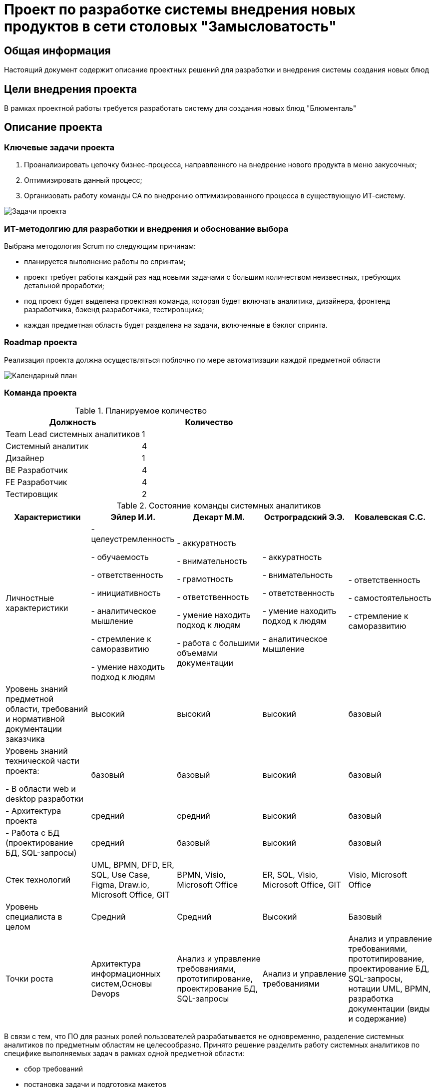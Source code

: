 = Проект по разработке системы внедрения новых продуктов в сети столовых "Замысловатость"

== Общая информация
Настоящий документ содержит описание проектных решений для разработки и внедрения системы создания новых блюд


== Цели внедрения проекта
В рамках проектной работы требуется разработать систему для создания новых блюд "Блюменталь"

== Описание проекта

=== Ключевые задачи проекта
. Проанализировать цепочку бизнес-процесса, направленного на внедрение нового продукта в меню закусочных;
. Оптимизировать данный процесс;
. Организовать работу команды СА по внедрению оптимизированного процесса в существующую ИТ-систему.

image::images/Задачи.png[Задачи проекта]

=== ИТ-методолгию для разработки и внедрения и обоснование выбора

Выбрана методология Scrum по следующим причинам:

- планируется выполнение работы по спринтам;
- проект требует работы каждый раз над новыми задачами с большим количеством неизвестных, требующих детальной проработки;
- под проект будет выделена проектная команда, которая будет включать аналитика, дизайнера, фронтенд разработчика, бэкенд разработчика, тестировщика;
- каждая предметная область будет разделена на задачи, включенные в бэклог спринта.

=== Roadmap проекта
Реализация проекта должна осуществляться поблочно по мере автоматизации каждой предметной области

image::images/Gant.png[Календарный план] 

=== Команда проекта

.Планируемое количество
[cols="2*",options="header"]  
|=== 
|Должность|Количество
|Team Lead системных аналитиков|1
|Системный аналитик|4
|Дизайнер|1
|BE Разработчик|4
|FE Разработчик|4
|Тестировщик|2
|===

.Состояние команды системных аналитиков
[cols="5*",options="header"]  
|=== 
|Характеристики|Эйлер И.И.|Декарт М.М.|Остроградский Э.Э.|Ковалевская С.С.
|Личностные характеристики|
- целеустремленность

- обучаемость

- ответственность

- инициативность

- аналитическое мышление

- стремление к саморазвитию

- умение находить подход к людям|
- аккуратность

- внимательность

- грамотность

- ответственность

- умение находить подход к людям

- работа с большими объемами документации|
- аккуратность

- внимательность

- ответственность

- умение находить подход к людям

- аналитическое мышление|
- ответственность

- самостоятельность

- стремление к саморазвитию

|Уровень знаний предметной области, требований и нормативной документации заказчика|высокий|высокий|высокий|базовый 
|Уровень знаний технической части проекта:

- В области web и desktop разработки|базовый|базовый|высокий|базовый 

|- Архитектура проекта|средний|средний|высокий|базовый 

|- Работа с БД (проектирование БД, SQL-запросы)|средний|базовый|высокий|базовый 

|Стек технологий|UML, BPMN, DFD, ER, SQL, Use Case, Figma, Draw.io, Microsoft Office, GIT|BPMN, Visio, Microsoft Office|ER, SQL, Visio, Microsoft Office, GIT|Visio, Microsoft Office 
|Уровень специалиста в целом|Средний|Средний|Высокий|Базовый 
|Точки роста|Архитектура информационных систем,Основы Devops|Анализ и управление требованиями, прототипирование, проектирование БД, SQL-запросы|Анализ и управление требованиями|Анализ и управление требованиями, прототипирование, проектирование БД, SQL-запросы, нотации UML, BPMN,
разработка документации (виды и содержание)
|===

В связи с тем, что ПО для разных ролей пользователей разрабатывается не одновременно, разделение системных аналитиков по предметным областям не целесообразно. Принято решение разделить работу системных аналитиков по специфике выполняемых задач в рамках одной предметной области:

* сбор требований
* постановка задачи и подготовка макетов
* тестирование
* участие в приемке и демонстрация

=== Риски проекта
[options="header"]
|===
|Код риска|Фаза проекта|Описание риска|Возможные последствия риска|Ущерб|Вероятность|Величина риска|Мера реагирования|Мероприятия по снижению рискового события|План действий при возникновении риска|Срок реагирования|Ответственное за риск лицо
|Р1|Разработка|Возникновение ошибок в связи с различием структуры серверов БД между пром.средой и средой разработки|Дополнительные затраты на устранение ошибок|4|3|12|Минимизация|
1. Сбор данных о среде эксплуатации целевой системы

2. Тестирование настроек на максимально приближенной к пром.среде архитектуре|Оперативная отладка настроек в процессе настройки в среде эксплуатации|До начала приемки|Команда разработки
|Р2|Ввод в постоянную эксплуатацию|Несоблюдение сроков развертывания целевой системы в среде эксплуатации|Сдвиг сроков финальных работ по приемке системы, сокращение сроков на устранение возникающих ошибок|3|4|12|Минимизация, принятие|
1. Подготовка и согласование со всеми участниками плана работ с конкретными датами

2. Подготовка плана действий на случай возникших ошибок

3. Обозначение последствий сдвига сроков для участников
|Устранение возникших ошибок в согласованные сроки|-|Команда разработки, команда Devops
								
|Р3|Ввод в постоянную эксплуатацию|Возникновение ошибок в связи с разной конфигурацией клиентских рабочих станций, смежных систем|Дополнительные затраты на устранение ошибок|3|2|6|Минимизация|
1. Предварительное изучение конфигурации рабочих станций и смежных систем 

2. Тестирование настроек для разных конфигураций|Корректировка настроек в процессе возникновения ошибок|До начала приемки|Команда Devops
										
|Р4|Разработка|Наличие противоречивых требований, замечаний со стороны Заказчика|Увеличение сроков согласования документации и проектных решений, позднее начало разработки|4|4|16|Уклонение|-|
1. Анализ информации и выбор решения с учетом минимизации затрат. 

2. Проведение совместных встреч с руководством отделов|В кратчайшие сроки|Команда аналитиков
											
|Р5|Разработка|Обнаружение ошибок в ПО или документации|Дополнительные затраты на устранение текущих ошибок|2|2|4|Минимизация|
1. Детальная подготовка постановок по каждой задаче.

2. Подготовка методик тестирования

3. Погружение тестировщиков и разработчиков в предметную область|
1. Устранение ошибок в текущей реализации.

2. Учет ошибок в постановке задачи для разработчиков
|В кратчайшие сроки|	Команда аналитиков

|Р6|Разработка|Недоработки при проектировании функциональных и технических решений|Увеличение времени на доработку. Переделываение реализованного функционала|5|2|10|Минимизация, уклонение|
1. Подготовка общей архитектуры. 

2. Подготовка подробных технических и функциональных постановок, согласуемых с пользователями и командой поддержки ИТ-системы|
1. Выполнить проработку постановок с учетом обозначенных проблем.

2. Определить некритичные ошибки и устранить их в ходе дальнейшего сопровождения|-|
Команда аналитиков, команда разработки
|===

=== Описание выбранного решения

Для проектирования решения была подготовлена схема текущей реализации процесса внедрения новых блюд

image::images/AS IS.png[AS IS]

В ходе выполнения данных работ были определены следующей минусы:

. На технолога завязано много коммуникаций и согласований, выходящих за рамки его компетенций и обязанностей (ценообразование, взаимодействие с ИТ-отделом, отделом аналитики данных.
. Слабая вовлеченность в процесс внедрения нового продутка отдела маркетинга и бизнес-анализа.
. Дублирование функций: после согласования технологом нового продукта со всеми отделами уточнение и дополнение также выполняет БА.
. Некоторые этапы выполняются позже, чем следовало бы их выполнять, например, согласование с отделом Аналитики, результаты работы которого требуются для определения потребности клиентов

Целевое изменение текущего бизнес-процесса было направлено на:

. Равномерное распределение нагрузки по внедрению нового продукта между всеми участниками.
. Смещение акцента ответственности и контроля за внедрение нового продукта  с технолога на профильный отдел (отдел маркетинга).
. Исключение дублирования функций.
. Исключение команды разработки из процесса добавления нового продукта.

image::images/TO BE.png[TO BE]

=== Описание архитектуры с НФТ

Архитектура в нотации С4 (контейнеры).

image::images/C4 container.png[Архитектура]

Архитектура система построена с учетом следущего:

. Для реализации функций системы в пределах определенной предметной области создаются отдельные АРМы для каждой функциональной пользовательской роли.
. Работа данных АРМ планируется реализовать в сервисно-ориентированной архитектуре. 
. В архитектуру включен  компонент API Gateway для маршрутизации, агрегации данных, управления доступом, управления трафиком и мониторинга и логирования
. Также при проектировании архитектуры требуется расширение функционала существующих Систем безопасности, так как в текущей ИТ-структуре не определены сервисы, реализующие функции авторизации, управления доступом и мониторинга работы.
. Сервисы АРМ Маркетолога потребуют соединения с двумя БД: реляционная для хранения данных о маркетинговых исследования и рекламных компаниях и нереляционная для хранения данных отзывов клиентов, соцсетей.
. Взаимодействие сервисов АРМ БА, Технолога и СА планируется осуществлять через брокер сообщений Кафка для обеспечения согласования работы по внедрению нового блюда.
. Все сервисы взаимодействуют с модулями уже существующей ИТ-системы.

В ходе проведенной АТАМ-сессии определены следующие НФТ:

[options="header"]
|===
|Атрибут качества|Приоритет|НФТ
|Производительность.Время отклика|High|При открытии АРМ «Технолог» для просмотра большого списка продуктов или ингредиентов (например, больше 1000 позиций) время отклика не должно превышать 2 сек
|Масштабируемость.Отказоустойчивость|High|Пиковая нагрузка (запуск рекламы маркетологом) не должна приводить к падению сервисов
|Безопасность.Авторизация|High|Технолог не должен иметь доступа к данным о маркетинговых стратегиях в АРМ «Маркетолог»
|Сопровождаемость.Внесение изменений|Low|Изменение процесса согласования (добавление нового этапа) не должно требовать остановки всей системы
|Интегрируемость.Совместимость|Medium|Система должна обновлять статусы согласования реальном времени при изменении
|Надежность.Доступность|Medium|Падение сервиса для запуска нового продукта не должно блокировать работу маркетолога
|Юзабилити.Эффективность использования|Low|Интерфейс АРМ «Маркетолог» должен позволять просмотреть все клиентские отзывы за три клика
|===

== Заключение

Реализация этого проекта позволит ускорить существующий процесс добавления новых блюд, а также понизить трудозатраты всех вовлеченных в процесс специалистов 